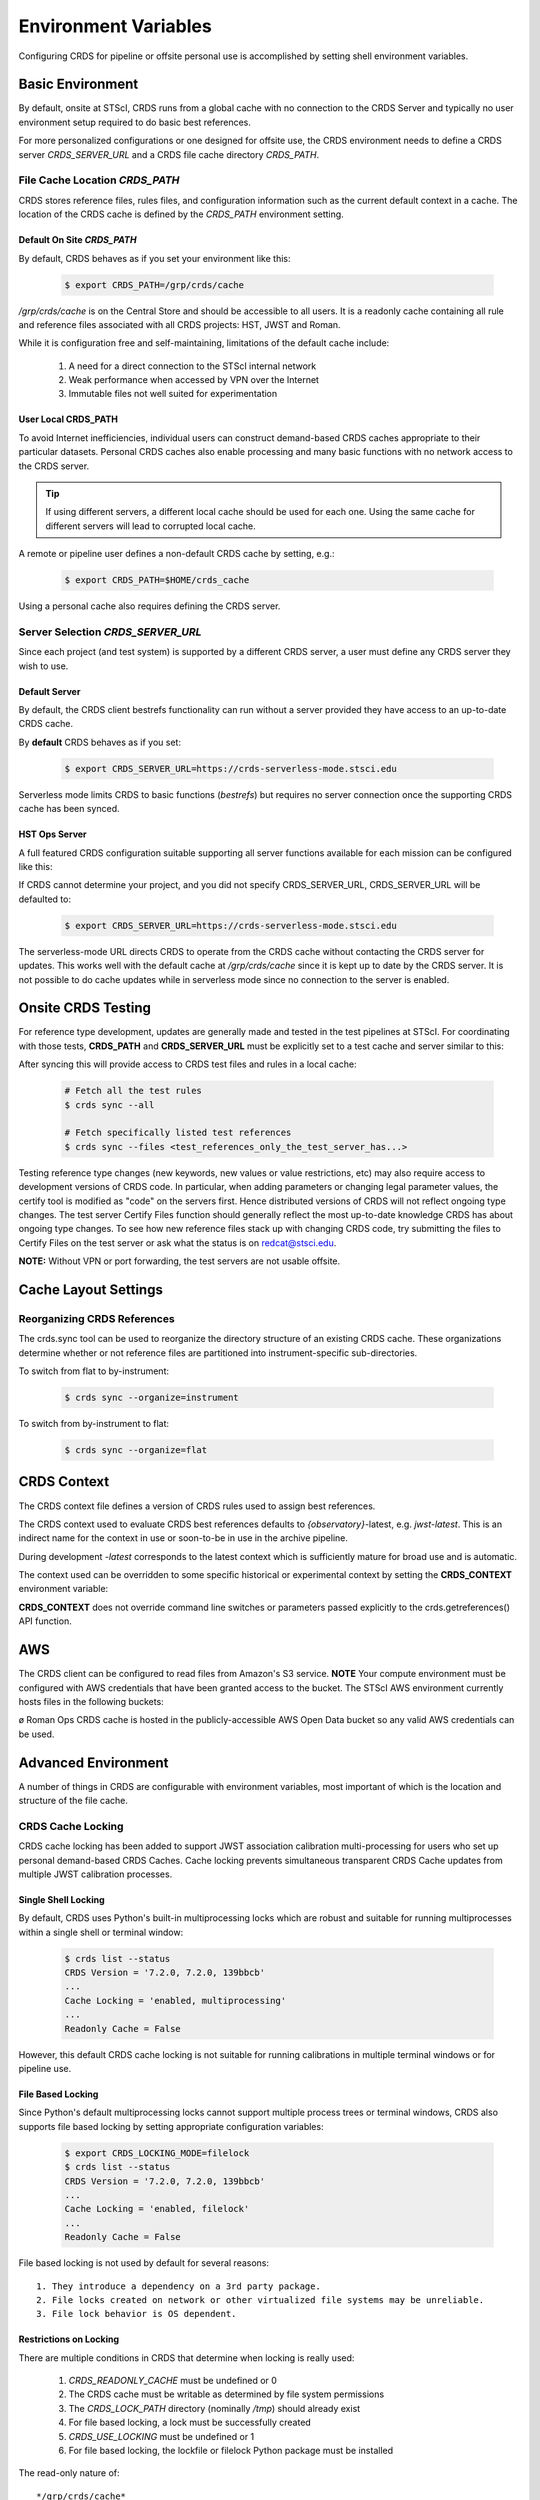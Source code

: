 Environment Variables
=====================

Configuring CRDS for pipeline or offsite personal use is accomplished by setting
shell environment variables.

Basic Environment
-----------------

By default, onsite at STScI, CRDS runs from a global cache with no connection
to the CRDS Server and typically no user environment setup required to do basic
best references.

For more personalized configurations or one designed for offsite use,  the CRDS
environment needs to define a CRDS server `CRDS_SERVER_URL` and a CRDS file
cache directory `CRDS_PATH`.

File Cache Location `CRDS_PATH`
+++++++++++++++++++++++++++++++

CRDS stores reference files, rules files, and configuration information such as the
current default context in a cache.   The location of the CRDS cache is defined by
the `CRDS_PATH` environment setting.

Default On Site `CRDS_PATH`
...........................

By default, CRDS behaves as if you set your environment like this:

  .. code-block:: bash
    
      $ export CRDS_PATH=/grp/crds/cache


*/grp/crds/cache* is on the Central Store and should be accessible to all users.  It
is a readonly cache containing all rule and reference files associated with
all CRDS projects: HST, JWST and Roman.

While it is configuration free and self-maintaining, limitations of the default cache
include:

    1. A need for a direct connection to the STScI internal network
    2. Weak performance when accessed by VPN over the Internet
    3. Immutable files not well suited for experimentation

User Local CRDS_PATH
....................
To avoid Internet inefficiencies, individual users can construct demand-based CRDS caches
appropriate to their particular datasets. Personal CRDS caches also enable processing and
many basic functions with no network access to the CRDS server.

.. tip::
    
    If using different servers, a different local cache should be used for each one. 
    Using the same cache for different servers will lead to corrupted local cache.

A remote or pipeline user defines a non-default CRDS cache by setting, e.g.:

  .. code-block:: bash
    
      $ export CRDS_PATH=$HOME/crds_cache

Using a personal cache also requires defining the CRDS server.


Server Selection `CRDS_SERVER_URL`
++++++++++++++++++++++++++++++++++

Since each project (and test system) is supported by a different CRDS server,
a user must define any CRDS server they wish to use.

Default Server
..............
By default, the CRDS client bestrefs functionality can run without a server
provided they have access to an up-to-date CRDS cache.

By **default** CRDS behaves as if you set:

  .. code-block:: bash
    
      $ export CRDS_SERVER_URL=https://crds-serverless-mode.stsci.edu

Serverless mode limits CRDS to basic functions (`bestrefs`) but requires no server connection
once the supporting CRDS cache has been synced.


HST Ops Server
..............

A full featured CRDS configuration suitable supporting all server functions available for each mission
can be configured like this:

.. tabs::

   .. group-tab:: HST

       .. code-block:: bash

           $ export CRDS_SERVER_URL=https://hst-crds.stsci.edu

   .. group-tab:: JWST

       .. code-block:: bash

           $ export CRDS_SERVER_URL=https://jwst-crds.stsci.edu

   .. group-tab:: ROMAN

       .. code-block:: bash

           $ export CRDS_SERVER_URL=https://roman-crds.stsci.edu


If CRDS cannot determine your project, and you did not specify CRDS_SERVER_URL,
CRDS_SERVER_URL will be defaulted to:

  .. code-block:: bash
    
      $ export CRDS_SERVER_URL=https://crds-serverless-mode.stsci.edu


The serverless-mode URL directs CRDS to operate from the CRDS cache without contacting
the CRDS server for updates. This works well with the default cache at */grp/crds/cache*
since it is kept up to date by the CRDS server. It is not possible to do cache
updates while in serverless mode since no connection to the server is enabled.


Onsite CRDS Testing
-------------------

For reference type development, updates are generally made and tested in the
test pipelines at STScI.  For coordinating with those tests, **CRDS_PATH** and
**CRDS_SERVER_URL** must be explicitly set to a test cache and server similar
to this:

.. tabs::

   .. group-tab:: HST

       .. code-block:: bash

           $ export CRDS_PATH=${HOME}/crds_cache_test
           $ export CRDS_SERVER_URL=https://hst-crds-test.stsci.edu

   .. group-tab:: JWST

         .. code-block:: bash

             $ export CRDS_PATH=${HOME}/crds_cache_test
             $ export CRDS_SERVER_URL=https://jwst-crds-cit.stcsi.edu

   .. group-tab:: ROMAN

       .. code-block:: bash

           $ export CRDS_PATH=${HOME}/crds_cache_test
           $ export CRDS_SERVER_URL=https://roman-crds-int.stsci.edu


After syncing this will provide access to CRDS test files and rules in a local cache:

  .. code-block:: bash
    
      # Fetch all the test rules
      $ crds sync --all
      
      # Fetch specifically listed test references
      $ crds sync --files <test_references_only_the_test_server_has...>


Testing reference type changes (new keywords, new values or value restrictions,
etc) may also require access to development versions of CRDS code.  In
particular, when adding parameters or changing legal parameter values, the
certify tool is modified as "code" on the servers first.  Hence distributed
versions of CRDS will not reflect ongoing type changes.  The test server
Certify Files function should generally reflect the most up-to-date knowledge
CRDS has about ongoing type changes.  To see how new reference files stack up
with changing CRDS code, try submitting the files to Certify Files on the test
server or ask what the status is on redcat@stsci.edu.

**NOTE:** Without VPN or port forwarding, the test servers are not usable offsite.

Cache Layout Settings
---------------------

.. tabs::

   .. group-tab:: HST

        HST calibration software accesses reference files indirectly through environment variables.  There are two forms of CRDS cache reference file organization - flat or with instrument sub-directories.  The HST calibration software environment variable settings depend on the CRDS cache layout:

        .. tabs::

           .. tab:: Flat Cache Layout for */grp/crds/cache*
                
              The flat cache layout places all references in a single directory. The shared group cache at */grp/crds/cache* has a flat organization:
            
                .. code-block:: bash

                    $ export iref=${CRDS_PATH}/references/hst/
                    $ export jref=${CRDS_PATH}/references/hst/
                    $ export oref=${CRDS_PATH}/references/hst/
                    $ export lref=${CRDS_PATH}/references/hst/
                    $ export nref=${CRDS_PATH}/references/hst/
                    $ export uref=${CRDS_PATH}/references/hst/
                    $ export uref_linux=$uref

           .. tab:: By-Instrument Cache Layout

              The default cache setup for newly created caches for HST is organized by instrument. Unless you reorganize your cache using the crds.sync tool, these are the settings that are most likely to be appropriate for a personal HST cache. 
              
              For HST calibration software to use references in a CRDS cache with a by-instrument organization, set these environment variables:

                .. code-block:: bash

                    $ export iref=${CRDS_PATH}/references/hst/iref/
                    $ export jref=${CRDS_PATH}/references/hst/jref/
                    $ export oref=${CRDS_PATH}/references/hst/oref/
                    $ export lref=${CRDS_PATH}/references/hst/lref/
                    $ export nref=${CRDS_PATH}/references/hst/nref/
                    $ export uref=${CRDS_PATH}/references/hst/uref/
                    $ export uref_linux=$uref

   .. group-tab:: JWST

        JWST calibration code refers to explicit cache paths at runtime and does not require these additional settings. 

   .. group-tab:: ROMAN

        Roman calibration code refers to explicit cache paths at runtime and does not require these additional settings.


Reorganizing CRDS References
++++++++++++++++++++++++++++

The crds.sync tool can be used to reorganize the directory structure of an
existing CRDS cache. These organizations determine whether or not
reference files are partitioned into instrument-specific sub-directories.

To switch from flat to by-instrument:

  .. code-block:: bash
      
      $ crds sync --organize=instrument

To switch from by-instrument to flat:

  .. code-block:: bash
      
      $ crds sync --organize=flat


CRDS Context
------------

The CRDS context file defines a version of CRDS rules used to assign best references.

The CRDS context used to evaluate CRDS best references defaults to `{observatory}`-latest, e.g. `jwst-latest`.  This is an indirect name for the context in use or soon-to-be in use in the archive pipeline.

During development `-latest` corresponds to the latest context which is sufficiently mature for broad use and is automatic.

The context used can be overridden to some specific historical or experimental context by setting
the **CRDS_CONTEXT** environment variable:

.. tabs::

   .. group-tab:: HST

       .. code-block:: bash

           $ export CRDS_CONTEXT=hst_1008.pmap

   .. group-tab:: JWST

       .. code-block:: bash

           $ export CRDS_CONTEXT=jwst_0057.pmap

   .. group-tab:: ROMAN

       .. code-block:: bash

           $ export CRDS_CONTEXT=roman_0037.pmap


**CRDS_CONTEXT** does not override command line switches or parameters passed explicitly to the
crds.getreferences() API function.


AWS
---

The CRDS client can be configured to read files from Amazon's S3 service. **NOTE** Your compute environment must be configured with AWS credentials that have been granted access to the bucket. The STScI AWS environment currently hosts files in the following buckets:

+-----------------+-----------------------+------------------+
| Environment     | S3 Bucket Name        | S3 Prefix        |
+=================+=======================+==================+
| HST OPS         | hst-crds-cache-ops    |                  |
+-----------------+-----------------------+------------------+
| HST TEST        | hst-crds-cache-test   |                  |
+-----------------+-----------------------+------------------+
| ROMAN OPS       | stpubdata             | /roman/crds      | ø
+-----------------+-----------------------+------------------+
| ROMAN TEST      | stpubdata-tst         | /roman/crds      |
+-----------------+-----------------------+------------------+

ø Roman Ops CRDS cache is hosted in the publicly-accessible AWS Open Data bucket so any valid AWS credentials can be used.

.. tabs::

   .. group-tab:: HST

    The S3 buckets for HST exclude mapping files, so the client must be configured to load the context's rules from a pickle file.  
    Here is an example configuration for the HST OPS bucket:

       .. code-block:: bash
        
        $ export CRDS_CONFIG_URI=s3://hst-crds-cache-ops/config/hst/
        $ export CRDS_DOWNLOAD_MODE=plugin
        $ export CRDS_DOWNLOAD_PLUGIN='crds_s3_get ${SOURCE_URL} -d ${OUTPUT_PATH} --file-size ${FILE_SIZE} --file-sha1sum ${FILE_SHA1SUM}'
        $ export CRDS_PATH=/path/to/local/cache
        $ export CRDS_PICKLE_URI=s3://hst-crds-cache-ops/pickles/hst/
        $ export CRDS_REFERENCE_URI=s3://hst-crds-cache-ops/references/hst/
        $ export CRDS_SERVER_URL=https://hst-crds-serverless.stsci.edu
        $ export CRDS_USE_PICKLED_CONTEXTS=1

   .. group-tab:: ROMAN

    The s3 buckets for Roman only contain mappings and references from the last 5 contexts. The CRDS cache for Roman Ops is publicly accessible in the Open Data bucket

       .. code-block:: bash

           # Standard environment variables always required
           $ export CRDS_SERVER_URL=https://roman-crds-serverless.stsci.edu
           $ export CRDS_PATH=path/to/local/cache

           # Extra vars needed for s3
           $ export CRDS_S3_ENABLED=1
           $ export CRDS_S3_BUCKET=stpubdata
           $ export CRDS_DOWNLOAD_MODE=plugin
           $ export CRDS_DOWNLOAD_PLUGIN='crds_s3_get ${FILENAME} -d ${OUTPUT_PATH} -s ${FILE_SIZE} -c ${FILE_SHA1SUM}'
           
           # Run the crds_s3_get script
           $ crds_s3_get roman_0088.pmap



Advanced Environment
--------------------

A number of things in CRDS are configurable with environment variables,  most important of which is the
location and structure of the file cache.

CRDS Cache Locking
++++++++++++++++++

CRDS cache locking has been added to support JWST association calibration multi-processing
for users who set up personal demand-based CRDS Caches.  Cache locking prevents simultaneous
transparent CRDS Cache updates from multiple JWST calibration processes.

Single Shell Locking
....................
By default,  CRDS uses Python's built-in multiprocessing locks which are robust and suitable for
running multiprocesses within a single shell or terminal window:

  .. code-block:: bash
    
      $ crds list --status
      CRDS Version = '7.2.0, 7.2.0, 139bbcb'
      ...
      Cache Locking = 'enabled, multiprocessing'
      ...
      Readonly Cache = False

However,  this default CRDS cache locking is not suitable for running calibrations in multiple
terminal windows or for pipeline use.

File Based Locking
..................

Since Python's default multiprocessing locks cannot support multiple process trees or terminal windows,
CRDS also supports file based locking by setting appropriate configuration variables:

  .. code-block:: bash
    
      $ export CRDS_LOCKING_MODE=filelock
      $ crds list --status
      CRDS Version = '7.2.0, 7.2.0, 139bbcb'
      ...
      Cache Locking = 'enabled, filelock'
      ...
      Readonly Cache = False

File based locking is not used by default for several reasons::

    1. They introduce a dependency on a 3rd party package.
    2. File locks created on network or other virtualized file systems may be unreliable.
    3. File lock behavior is OS dependent.

Restrictions on Locking
.......................

There are multiple conditions in CRDS that determine when locking is really used:

    1. `CRDS_READONLY_CACHE` must be undefined or 0
    2. The CRDS cache must be writable as determined by file system permissions
    3. The `CRDS_LOCK_PATH` directory (nominally `/tmp`) should already exist
    4. For file based locking,  a lock must be successfully created
    5. `CRDS_USE_LOCKING` must be undefined or 1
    6. For file based locking, the lockfile or filelock Python package must be installed

The read-only nature of::

  */grp/crds/cache*

prevents the use of locking for typical onsite users.  None should be required.

It should be noted that the existence of any lock file directory is itself a
concurrency issue, so it must be created or otherwise available before cache
synchronization takes place.

The CRDS command:

  .. code-block:: bash
    
      $ crds sync --clear-locks

can be used to remove orphan locks (due to some unexpected failure) that are blocking processing.

Locking requires installation of the *lockfile* package and `CRDS-7.1.4` or later.

Multi-Project Caches
++++++++++++++++++++

**CRDS_PATH** defines a cache structure for multiple projects. Each major branch of a multi-project cache
contains project specific sub-directories::

    /cache
        /mappings
            /hst
                hst mapping files...
            /jwst
                jwst mapping files...
        /references
            /hst
                hst reference files...
            /jwst
                jwst reference files...
        /config
            /hst
                hst config files...
            /jwst
                jwst config files...

- *mappings* contains versioned rules files for CRDS reference file assignments

- *references* contains reference files themselves

- *config* contains system configuration information like latest context and bad files

Inidivdual branches of a cache can be overriden to locate that branch outside the directory
tree specified by `CRDS_PATH`. The remaining directories can be overriden as well or derived
from CRDS_PATH.

**CRDS_MAPPATH** can be used to override `CRDS_PATH` and define where
only mapping files are stored. CRDS_MAPPATH defaults to `${CRDS_PATH}/mappings`
which contains multiple observatory-specific subdirectories.

**CRDS_REFPATH** can be used to override `CRDS_PATH` and define where
only reference files are stored.  `CRDS_REFPATH` defaults to `${CRDS_PATH}/references`
which contains multiple observatory specific subdirectoriers.

**CRDS_CFGPATH** can be used to override `CRDS_PATH` and define where
only configuration information is cached. `CRDS_CFGPATH` defaults to `${CRDS_PATH}/config`
which can contain multiple observatory-spefific subdirectories.

Specifying `CRDS_MAPPATH=/somewhere` when `CRDS_OBSERVATORY=hst`  means that
mapping files will be located in /somewhere/hst.

While it can be done,  it's generally considered an error to use a multi-project cache
with different servers for the *same observatory*, e.g. both hst-test and hst-ops.

Single Project Caches
+++++++++++++++++++++

**CRDS_PATH_SINGLE** defines a cache structure for a single project.  The component paths
implied by **CRDS_PATH_SINGLE**  omit the observatory subdirectory,  giving a simpler and
shallower cache structure::

    /cache
        /mappings
            mapping_files...
        /references
            reference files...
        /config
            config files...

It's an error to use a single project cache with more than one project or server.  It is
inadvisable to mix multi-project (no _SINGLE) and single-project (_SINGLE) configuration
variables,  set one or the other form,  not both.

As with **CRDS_PATH**,  there are overrides for each cache branch which can locate it
independently.

**CRDS_MAPPATH_SINGLE** can be used to override CRDS_PATH and define where only
mapping files are stored. `CRDS_MAPPATH_SINGLE` defaults to `${CRDS_PATH}/mappings`
but is presumed to support only one observatory.

**CRDS_REFPATH_SINGLE** can be used to override CRDS_PATH and define where
only reference files are stored.  `CRDS_REFPATH_SINGLE` defaults to `${CRDS_PATH}/references`
but is presumed to support only one observatory.

**CRDS_CFGPATH_SINGLE** can be used to override CRDS_PATH and define where
only server configuration information is cached. `CRDS_CFGPATH_SINGLE` defaults to
`${CRDS_PATH}/config` but is presumed to support only one observatory.

Specifying `CRDS_MAPPATH_SINGLE=/somewhere` when `CRDS_OBSERVATORY=hst` means that
mapping files will be located in /somewhere,  not in /somewhere/hst.

Miscellaneous Variables
+++++++++++++++++++++++

**CRDS_VERBOSITY** enables output of CRDS debug messages.   Set to an
integer,  nominally 50. Higher values output more information, lower
values less information. CRDS also has command line switches
`--verbose (level=50)` and -`-verbosity=<level>`.   Verbosity level
ranges from 0 to 100 and defaults to 0 (no verbose output).

**CRDS_ALLOW_BAD_RULES**  enable CRDS to use assigment rules which have been
designated as bad files / scientifically invalid.

**CRDS_ALLOW_BAD_REFERENCES** enable CRDS to assign reference files which have
been designated as scientifically invalid after issuing a warning.

**CRDS_IGNORE_MAPPING_CHECKSUM** causes CRDS to waive mapping checksums
when set to True,  useful when you're editing them.

**CRDS_READONLY_CACHE** limits tools to readonly access to the cache when set
to True.  Eliminates cache writes which occur implicitly.  This is mostly
useful in CRDS server user cases which want to ensure not modifying the server
CRDS cache but cannot write protect it effectively.

**CRDS_MODE** defines whether CRDS should compute best references using
installed client software only (local),  on the server (remote),  or
intelligently "fall up" to the server (when the installed client is deemed
obsolete relative to the server) or "fall down" to the local installation
(when the server cannot be reached) (auto). The default is `auto`.

**CRDS_CLIENT_RETRY_COUNT** number of times CRDS will attempt a network
transaction with the CRDS server.  Defaults to 1 meaning 1 try with no retries.

**CRDS_CLIENT_RETRY_DELAY_SECONDS** number of seconds CRDS waits after a failed
network transaction before trying again.  Defaults to 0 seconds,  meaning
proceed immediately after fail.

**CRDS_CLIENT_TIMEOUT_SECONDS** number of seconds CRDS will wait for a network
transaction to complete.

**CRDS_USE_LOCKING** boolean enabling/disabling CRDS cache locking,  currently
only used for JWST and defaulting to enabled.   File locking is currently limited
to JWST calibrations so HST sync and bestrefs tools must be run in single
processes or with `CRDS_READONLY_CACHE=1`.

**CRDS_LOCKING_MODE**  chooses between multiprocessing, filelock, or lockfile
based locks.  multiprocessing is the default.  To support multiple
terminal windows or pipeline processing,  file based locking must be used
with filelock recommended and known problems having been observed with the
lockfile package.
